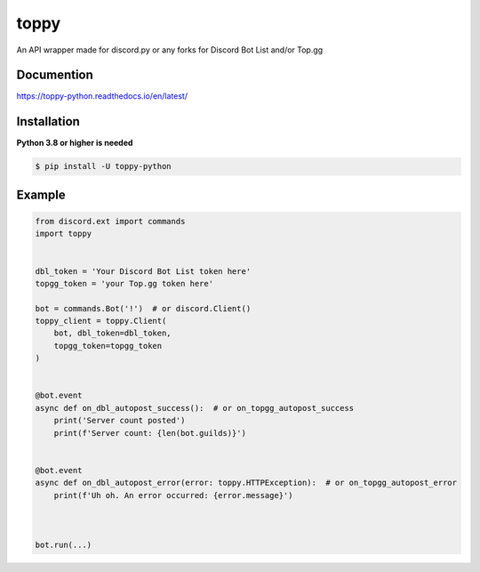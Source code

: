 toppy
======

An API wrapper made for discord.py or any forks for Discord Bot List and/or Top.gg



Documention
-----------
https://toppy-python.readthedocs.io/en/latest/


Installation
------------
**Python 3.8 or higher is needed**

.. code:: sh

    $ pip install -U toppy-python



Example
---------

.. code:: py

    from discord.ext import commands
    import toppy
    

    dbl_token = 'Your Discord Bot List token here'
    topgg_token = 'your Top.gg token here'
    
    bot = commands.Bot('!')  # or discord.Client()
    toppy_client = toppy.Client(
        bot, dbl_token=dbl_token,
        topgg_token=topgg_token
    )
    
    
    @bot.event
    async def on_dbl_autopost_success():  # or on_topgg_autopost_success
        print('Server count posted')
        print(f'Server count: {len(bot.guilds)}')
    

    @bot.event
    async def on_dbl_autopost_error(error: toppy.HTTPException):  # or on_topgg_autopost_error
        print(f'Uh oh. An error occurred: {error.message}')
       
    
    
    bot.run(...)


